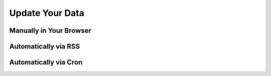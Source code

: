Update Your Data
================

Manually in Your Browser
------------------------

Automatically via RSS
---------------------

Automatically via Cron
----------------------

